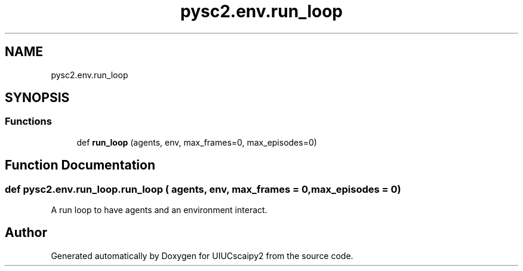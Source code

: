 .TH "pysc2.env.run_loop" 3 "Fri Sep 28 2018" "UIUCscaipy2" \" -*- nroff -*-
.ad l
.nh
.SH NAME
pysc2.env.run_loop
.SH SYNOPSIS
.br
.PP
.SS "Functions"

.in +1c
.ti -1c
.RI "def \fBrun_loop\fP (agents, env, max_frames=0, max_episodes=0)"
.br
.in -1c
.SH "Function Documentation"
.PP 
.SS "def pysc2\&.env\&.run_loop\&.run_loop ( agents,  env,  max_frames = \fC0\fP,  max_episodes = \fC0\fP)"

.PP
.nf
A run loop to have agents and an environment interact.
.fi
.PP
 
.SH "Author"
.PP 
Generated automatically by Doxygen for UIUCscaipy2 from the source code\&.
